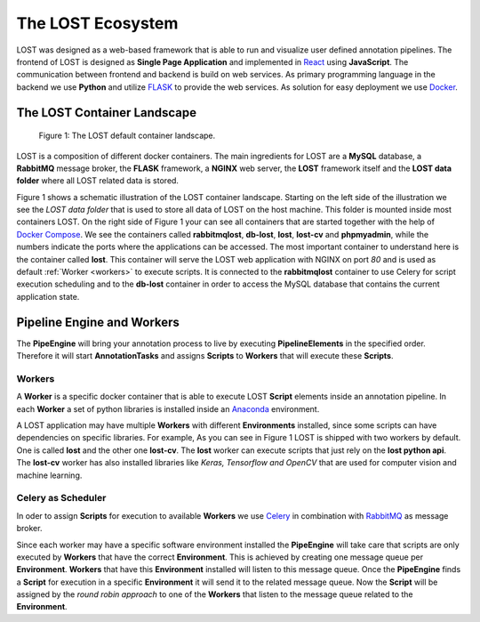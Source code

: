 .. _lost_ecosystem:

The LOST Ecosystem
******************

LOST was designed as a web-based framework that is able to run and visualize
user defined annotation pipelines.
The frontend of LOST is designed as **Single Page Application** and 
implemented in `React <https://reactjs.org/>`_ using **JavaScript**.
The communication between frontend and backend is build on web services.
As primary programming language in the backend we use **Python** and
utilize `FLASK <http://flask.pocoo.org/>`_ to provide the web services.
As solution for easy deployment we use `Docker <https://www.docker.com/>`_.

.. _container_landscape:

The LOST Container Landscape
============================
.. figure:: images/lost-eco-system.*

    |fig-lost-ecosystem|: The LOST default container landscape.

LOST is a composition of different docker containers.
The main ingredients for LOST are a **MySQL** database,
a **RabbitMQ** message broker,
the **FLASK** framework,
a **NGINX** web server,
the **LOST** framework itself
and the **LOST data folder** where all LOST related data is stored.

|fig-lost-ecosystem| shows a schematic illustration of the LOST container
landscape.
Starting on the left side of the illustration we see the 
*LOST data folder* that is used to store all data of LOST on the
host machine.
This folder is mounted inside most containers LOST.
On the right side of |fig-lost-ecosystem| your can see all containers 
that are started together with the help of 
`Docker Compose <https://docs.docker.com/compose/overview/>`_.
We see the containers called **rabbitmqlost**,
**db-lost**,
**lost**,
**lost-cv** and **phpmyadmin**,
while the numbers indicate the ports where the applications can 
be accessed.
The most important container to understand here is the container called
**lost**.
This container will serve the LOST web application with NGINX on port *80*
and is used as default :ref:`Worker <workers>` to execute scripts.
It is connected to the **rabbitmqlost** container to use Celery for
script execution scheduling and to the **db-lost** container
in order to access the MySQL database that contains the current
application state.

Pipeline Engine and Workers
===========================

The **PipeEngine** will bring your annotation process to live by
executing **PipelineElements** in the specified order.
Therefore it will start **AnnotationTasks** and assigns **Scripts** to 
**Workers** that will execute these **Scripts**.

.. _workers:

Workers
-------
A **Worker** is a specific docker container that is able to execute LOST
**Script** elements inside an annotation pipeline.
In each **Worker** a set of python libraries is installed inside an
`Anaconda <https://www.anaconda.com/>`_ environment.

A LOST application may have multiple **Workers** with different 
**Environments** installed,
since some scripts can have dependencies on specific libraries.
For example,
As you can see in |fig-lost-ecosystem| LOST is shipped with two workers 
by default.
One is called **lost** and the other one **lost-cv**.
The **lost** worker can execute scripts that just rely on the
**lost python api**.
The **lost-cv** worker has also installed libraries like
*Keras, Tensorflow and OpenCV* that are used for computer vision and
machine learning.

Celery as Scheduler
-------------------
In oder to assign **Scripts** for execution to available **Workers** 
we use `Celery <http://www.celeryproject.org/>`_ in combination
with `RabbitMQ <https://www.rabbitmq.com/>`_ as message broker.

Since each worker may have a specific software environment installed the
**PipeEngine** will take care that scripts are only executed by 
**Workers** that have the correct **Environment**.
This is achieved by creating one message queue per **Environment**.
**Workers** that have this **Environment** installed will listen to 
this message queue.
Once the **PipeEngine** finds a **Script** for execution in a 
specific **Environment** it will send it to the related message queue.
Now the **Script** will be assigned by the *round robin approach* 
to one of the **Workers** that listen to the message queue related to the 
**Environment**.




.. |fig-lost-ecosystem| replace:: Figure 1
